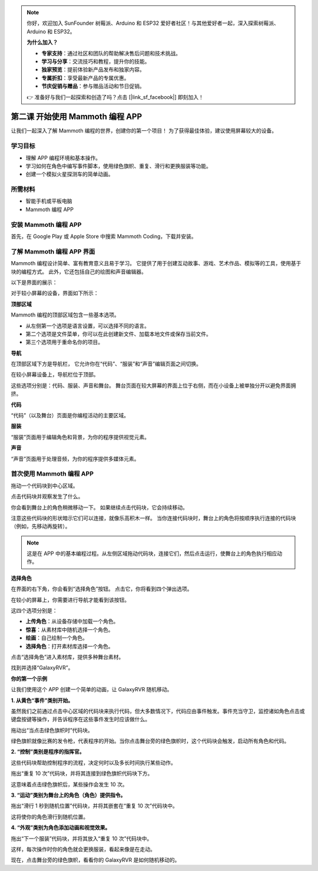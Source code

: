 .. note:: 

    你好，欢迎加入 SunFounder 树莓派、Arduino 和 ESP32 爱好者社区！与其他爱好者一起，深入探索树莓派、Arduino 和 ESP32。

    **为什么加入？**

    - **专家支持**：通过社区和团队的帮助解决售后问题和技术挑战。
    - **学习与分享**：交流技巧和教程，提升你的技能。
    - **独家预览**：提前体验新产品发布和独家内容。
    - **专属折扣**：享受最新产品的专属优惠。
    - **节庆促销与赠品**：参与赠品活动和节日促销。

    👉 准备好与我们一起探索和创造了吗？点击 [|link_sf_facebook|] 即刻加入！

第二课 开始使用 Mammoth 编程 APP
======================================================

让我们一起深入了解 Mammoth 编程的世界，创建你的第一个项目！ 
为了获得最佳体验，建议使用屏幕较大的设备。






学习目标
--------------------

* 理解 APP 编程环境和基本操作。
* 学习如何在角色中编写事件脚本，使用绿色旗帜、重复、滑行和更换服装等功能。
* 创建一个模拟火星探测车的简单动画。


所需材料
-----------

* 智能手机或平板电脑
* Mammoth 编程 APP

安装 Mammoth 编程 APP
-----------------------------

首先，在 Google Play 或 Apple Store 中搜索 Mammoth Coding，下载并安装。

.. image:: img/mammoth_download.jpg
    :align: center

了解 Mammoth 编程 APP 界面
------------------------------------------------------------

Mammoth 编程设计简单、富有教育意义且易于学习。 
它提供了用于创建互动故事、游戏、艺术作品、模拟等的工具，使用基于块的编程方式。 
此外，它还包括自己的绘图和声音编辑器。


以下是界面的展示：

.. image:: img/2_app_ui_001.png
    :align: center

对于较小屏幕的设备，界面如下所示：

.. image:: img/2_app_ui_002.png
    :align: center


**顶部区域**

Mammoth 编程的顶部区域包含一些基本选项。

.. image:: img/2_app_ui_1.png
    :align: center

* 从左侧第一个选项是语言设置，可以选择不同的语言。
* 第二个选项是文件菜单，你可以在此创建新文件、加载本地文件或保存当前文件。
* 第三个选项用于重命名你的项目。


**导航**

在顶部区域下方是导航栏， 
它允许你在“代码”、“服装”和“声音”编辑页面之间切换。

.. image:: img/2_app_ui_3.png
    :align: center

在较小屏幕设备上，导航栏位于顶部。

.. image:: img/2_app_ui_2.png
    :align: center

这些选项分别是：代码、服装、声音和舞台。
舞台页面在较大屏幕的界面上位于右侧，而在小设备上被单独分开以避免界面拥挤。

.. image:: img/2_app_ui_4.png
    :align: center

**代码**

.. image:: img/2_app_ui_code.png
    :align: center

“代码”（以及舞台）页面是你编程活动的主要区域。

**服装**

.. image:: img/2_app_ui_custom.png
    :align: center

“服装”页面用于编辑角色和背景，为你的程序提供视觉元素。

**声音**

.. image:: img/2_app_ui_sound.png
    :align: center

“声音”页面用于处理音频，为你的程序提供多媒体元素。

首次使用 Mammoth 编程 APP
------------------------------------------------

拖动一个代码块到中心区域。

.. image:: img/2_drag.png
    :align: center

点击代码块并观察发生了什么。

.. image:: img/2_click.png
    :align: center

你会看到舞台上的角色稍微移动一下。 
如果继续点击代码块，它会持续移动。

.. image:: img/2_show.png
    :align: center

注意这些代码块的形状暗示它们可以连接，就像乐高积木一样。
当你连接代码块时，舞台上的角色将按顺序执行连接的代码块（例如，先移动再旋转）。

.. image:: img/2_click2.png
    :align: center


.. note:: 这是在 APP 中的基本编程过程。从左侧区域拖动代码块，连接它们，然后点击运行，使舞台上的角色执行相应动作。

**选择角色**


在界面的右下角，你会看到“选择角色”按钮。
点击它，你将看到四个弹出选项。

.. image:: img/2_create_sp.png
    :align: center

在较小的屏幕上，你需要进行导航才能看到该按钮。

.. image:: img/2_create_sp0.png
    :align: center

这四个选项分别是：

* **上传角色**：从设备存储中加载一个角色。
* **惊喜**：从素材库中随机选择一个角色。
* **绘画**：自己绘制一个角色。
* **选择角色**：打开素材库选择一个角色。

点击“选择角色”进入素材库，提供多种舞台素材。

.. image:: img/2_sp_list.png
    :align: center

找到并选择“GalaxyRVR”。

.. image:: img/2_sprite_rvr.png
    :align: center

**你的第一个示例**

让我们使用这个 APP 创建一个简单的动画，让 GalaxyRVR 随机移动。

.. raw:: html

   <video width="600" loop autoplay muted>
      <source src="../_static/video/sc_animate_app.mp4" type="video/mp4">
      Your browser does not support the video tag.
   </video>




**1. 从黄色“事件”类别开始。**

虽然我们之前通过点击中心区域的代码块来执行代码，但大多数情况下，代码应由事件触发。事件充当守卫，监控诸如角色点击或键盘按键等操作，并告诉程序在这些事件发生时应该做什么。

拖动出“当点击绿色旗帜时”代码块。

.. image:: img/2_first_flag.png

绿色旗帜就像比赛的发令枪，代表程序的开始。当你点击舞台旁的绿色旗帜时，这个代码块会触发，启动所有角色和代码。

**2. “控制”类别是程序的指挥官。**

这些代码块帮助控制程序的流程，决定何时以及多长时间执行某些动作。

拖出“重复 10 次”代码块，并将其连接到绿色旗帜代码块下方。

.. image:: img/2_first_repeat.png

这意味着点击绿色旗帜后，某些操作会发生 10 次。

**3. “运动”类别为舞台上的角色（角色）提供指令。**

拖出“滑行 1 秒到随机位置”代码块，并将其嵌套在“重复 10 次”代码块中。

.. image:: img/2_first_glide.png

这将使你的角色滑行到随机位置。

**4. “外观”类别为角色添加动画和视觉效果。**

拖出“下一个服装”代码块，并将其放入“重复 10 次”代码块中。

.. image:: img/2_first_custom.png

这样，每次操作时你的角色就会更换服装，看起来像是在走动。


现在，点击舞台旁的绿色旗帜，看看你的 GalaxyRVR 是如何随机移动的。
